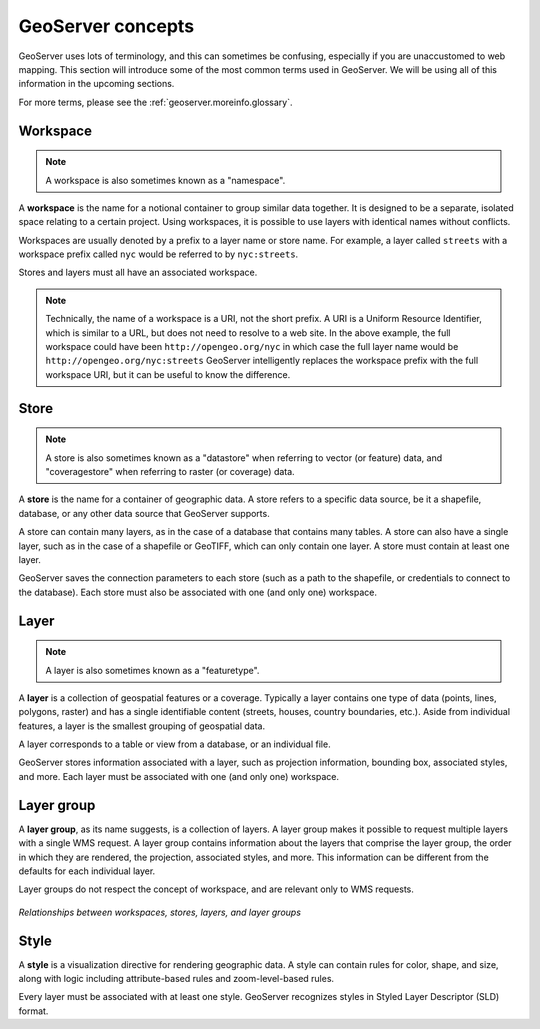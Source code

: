 .. _geoserver.overview.concepts:

GeoServer concepts
==================

GeoServer uses lots of terminology, and this can sometimes be confusing, especially if you are unaccustomed to web mapping.  This section will introduce some of the most common terms used in GeoServer.  We will be using all of this information in the upcoming sections.

For more terms, please see the :ref:`geoserver.moreinfo.glossary`.

Workspace
---------

.. note:: A workspace is also sometimes known as a "namespace".

A **workspace** is the name for a notional container to group similar data together.  It is designed to be a separate, isolated space relating to a certain project.  Using workspaces, it is possible to use layers with identical names without conflicts.

Workspaces are usually denoted by a prefix to a layer name or store name.  For example, a layer called ``streets`` with a workspace prefix called ``nyc`` would be referred to by ``nyc:streets``.

Stores and layers must all have an associated workspace.

.. note:: Technically, the name of a workspace is a URI, not the short prefix.  A URI is a Uniform Resource Identifier, which is similar to a URL, but does not need to resolve to a web site.  In the above example, the full workspace could have been ``http://opengeo.org/nyc`` in which case the full layer name would be ``http://opengeo.org/nyc:streets``  GeoServer intelligently replaces the workspace prefix with the full workspace URI, but it can be useful to know the difference.

Store
-----

.. note:: A store is also sometimes known as a "datastore" when referring to vector (or feature) data, and "coveragestore" when referring to raster (or coverage) data.

A **store** is the name for a container of geographic data.  A store refers to a specific data source, be it a shapefile, database, or any other data source that GeoServer supports.

A store can contain many layers, as in the case of a database that contains many tables.  A store can also have a single layer, such as in the case of a shapefile or GeoTIFF, which can only contain one layer.  A store must contain at least one layer.

GeoServer saves the connection parameters to each store (such as a path to the shapefile, or credentials to connect to the database).  Each store must also be associated with one (and only one) workspace.

Layer
-----

.. note:: A layer is also sometimes known as a "featuretype".

A **layer** is a collection of geospatial features or a coverage.  Typically a layer contains one type of data (points, lines, polygons, raster) and has a single identifiable content (streets, houses, country boundaries, etc.).  Aside from individual features, a layer is the smallest grouping of geospatial data.

A layer corresponds to a table or view from a database, or an individual file.

GeoServer stores information associated with a layer, such as projection information, bounding box, associated styles, and more.  Each layer must be associated with one (and only one) workspace.

Layer group
-----------

A **layer group**, as its name suggests, is a collection of layers.  A layer group makes it possible to request multiple layers with a single WMS request.  A layer group contains information about the layers that comprise the layer group, the order in which they are rendered, the projection, associated styles, and more.  This information can be different from the defaults for each individual layer.

Layer groups do not respect the concept of workspace, and are relevant only to WMS requests.

.. figure:: img/concepts.png
   :align: center

   *Relationships between workspaces, stores, layers, and layer groups*


Style
-----

A **style** is a visualization directive for rendering geographic data.  A style can contain rules for color, shape, and size, along with logic including attribute-based rules and zoom-level-based rules.

Every layer must be associated with at least one style.  GeoServer recognizes styles in Styled Layer Descriptor (SLD) format.

